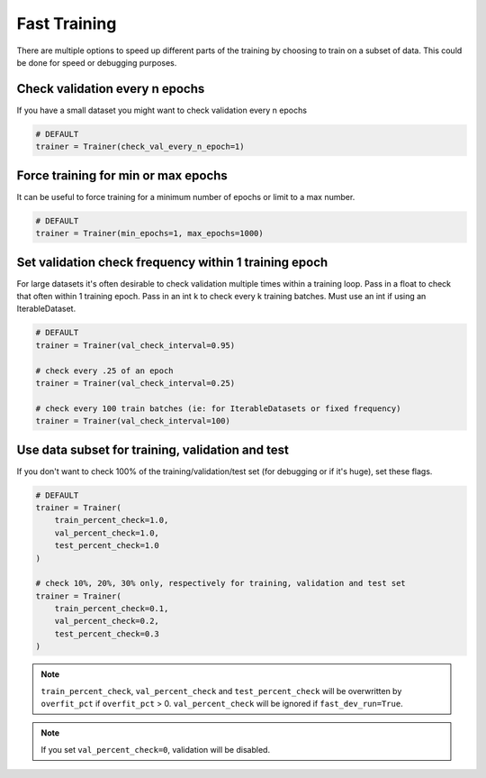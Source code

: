 Fast Training
=============
There are multiple options to speed up different parts of the training by choosing to train
on a subset of data. This could be done for speed or debugging purposes.

Check validation every n epochs
-------------------------------
If you have a small dataset you might want to check validation every n epochs

.. code-block:: python

    # DEFAULT
    trainer = Trainer(check_val_every_n_epoch=1)

Force training for min or max epochs
------------------------------------
It can be useful to force training for a minimum number of epochs or limit to a max number.

.. seealso::
    :class:`~pytorch_lightning.trainer.trainer.Trainer`

.. code-block:: python

    # DEFAULT
    trainer = Trainer(min_epochs=1, max_epochs=1000)


Set validation check frequency within 1 training epoch
------------------------------------------------------
For large datasets it's often desirable to check validation multiple times within a training loop.
Pass in a float to check that often within 1 training epoch. Pass in an int k to check every k training batches.
Must use an int if using an IterableDataset.

.. code-block:: python

    # DEFAULT
    trainer = Trainer(val_check_interval=0.95)

    # check every .25 of an epoch
    trainer = Trainer(val_check_interval=0.25)

    # check every 100 train batches (ie: for IterableDatasets or fixed frequency)
    trainer = Trainer(val_check_interval=100)

Use data subset for training, validation and test
-------------------------------------------------
If you don't want to check 100% of the training/validation/test set (for debugging or if it's huge), set these flags.

.. code-block:: python

   # DEFAULT
   trainer = Trainer(
       train_percent_check=1.0,
       val_percent_check=1.0,
       test_percent_check=1.0
   )

   # check 10%, 20%, 30% only, respectively for training, validation and test set
   trainer = Trainer(
       train_percent_check=0.1,
       val_percent_check=0.2,
       test_percent_check=0.3
   )

.. note:: ``train_percent_check``, ``val_percent_check`` and ``test_percent_check`` will be overwritten by ``overfit_pct`` if ``overfit_pct`` > 0. ``val_percent_check`` will be ignored if ``fast_dev_run=True``.

.. note:: If you set ``val_percent_check=0``, validation will be disabled.
